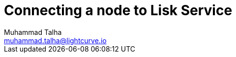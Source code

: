 = Connecting a node to Lisk Service
Muhammad Talha <muhammad.talha@lightcurve.io>
:toc: preamble
:toclevels: 5
:page-toclevels: 4
:idprefix:
:idseparator: -
:imagesdir: ../../assets/images
//External URLs
:url_npm_lisk_sdk: https://www.npmjs.com/package/lisk-sdk
:JSON_RPC_Specs: https://www.jsonrpc.org/specification

// Project URLs
:docs_sdk: v6@lisk-sdk::
:url_advanced_rpc: api/lisk-node-rpc.adoc
:url_endpoints_modules: build-blockchain/module/endpoints-methods.adoc#endpoints
:url_endpoints_plugins: build-blockchain/plugin/plugin-endpoints.adoc#creating-an-endpoint
:url_sync_store: build-blockchain/plugin/plugin-class.adoc#sync-and-store-new-event
:url_cli: {docs_sdk}client-cli.adoc#endpoint
:url_intro_modules: understand-blockchain/sdk/modules-commands.adoc
:url_intro_plugins: understand-blockchain/sdk/plugins.adoc
// :url_references_elements_apiclient: {sdk_docs}references/lisk-elements/api-client.adoc
// :url_references_elements_client: {sdk_docs}references/lisk-elements/client.adoc
:url_advanced_rpc_endpoints: {url_advanced_rpc}#endpoints

// TODO: Update the page by uncommenting the hyperlinks once the updated pages are available.

// === Setting up Lisk Core

// Lisk Service is installed in addition to a Lisk blockchain application such as Lisk Core, in order to provide enriched network data for third-party services.

// The first step is therefore to install Lisk Core.

// It is recommended to use NPM to conveniently install Lisk Core through the command line:

// [source,bash]
// ----
// npm install --global --production lisk-core
// ----

// Check out the xref:{url_core_setup_npm}[Lisk Core NPM setup] guide for more information on how to install Lisk Core on your machine.

// === Configuring Lisk Core

// Use the Lisk Core CLI to start Lisk Core with the desired configurations.

// * The `--network` flag determines the blockchain network Lisk Core connects to.
// * `--api-ws` enables the WebSocket API of the node, if not already enabled within the config.json file.
// * `--api-ws-host=0.0.0.0` allows remote servers to connect to the Lisk Core WS API.
// If this option is not set, it defaults to `127.0.0.1`.
// * `--api-ws-port=7887` the port for the WebSocket API.

// [source,bash]
// ----
// lisk-core start --network mainnet --api-ws --api-ws-host=0.0.0.0 --api-ws-port=7887
// ----

// To connect to a different network, replace `mainnet` with either `testnet` or `devnet`.